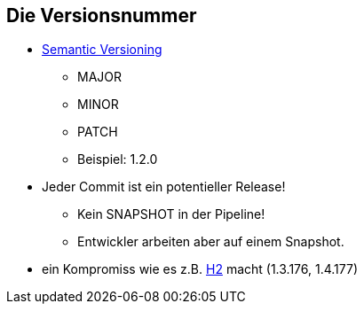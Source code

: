 == Die Versionsnummer

* http://semver.org/[Semantic Versioning]
  ** MAJOR
  ** MINOR
  ** PATCH
  ** Beispiel:  +1.2.0+
* Jeder Commit ist ein potentieller Release!
  ** Kein SNAPSHOT in der Pipeline!
  ** Entwickler arbeiten aber auf einem Snapshot.
* ein Kompromiss wie es z.B. http://freecode.com/projects/h2/releases[H2] macht  (+1.3.176+, +1.4.177+)
